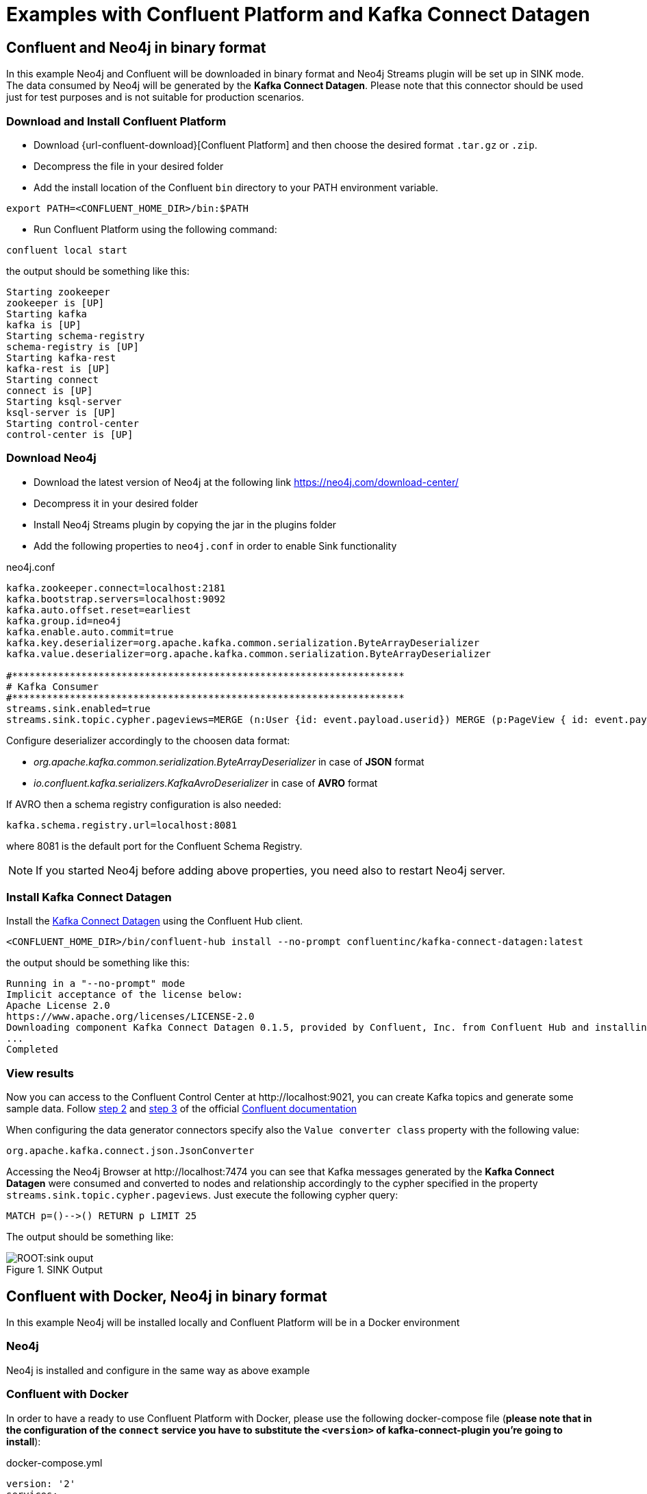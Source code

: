 = Examples with Confluent Platform and Kafka Connect Datagen



[[examples_binary_format]]
== Confluent and Neo4j in binary format

In this example Neo4j and Confluent will be downloaded in binary format and Neo4j Streams plugin
will be set up in SINK mode.
The data consumed by Neo4j will be generated by the *Kafka Connect Datagen*. Please note that this connector
should be used just for test purposes and is not suitable for production scenarios.

=== Download and Install Confluent Platform

* Download {url-confluent-download}[Confluent Platform] and then choose the desired format `.tar.gz` or `.zip`.
* Decompress the file in your desired folder
* Add the install location of the Confluent `bin` directory to your PATH environment variable.

[source, bash]
----
export PATH=<CONFLUENT_HOME_DIR>/bin:$PATH
----

* Run Confluent Platform using the following command:

[source, bash]
----
confluent local start
----

the output should be something like this:

[source, bash]
----
Starting zookeeper
zookeeper is [UP]
Starting kafka
kafka is [UP]
Starting schema-registry
schema-registry is [UP]
Starting kafka-rest
kafka-rest is [UP]
Starting connect
connect is [UP]
Starting ksql-server
ksql-server is [UP]
Starting control-center
control-center is [UP]
----

=== Download Neo4j

* Download the latest version of Neo4j at the following link https://neo4j.com/download-center/

* Decompress it in your desired folder

* Install Neo4j Streams plugin by copying the jar in the plugins folder

* Add the following properties to `neo4j.conf` in order to enable Sink functionality

.neo4j.conf
[source, properties]
----
kafka.zookeeper.connect=localhost:2181
kafka.bootstrap.servers=localhost:9092
kafka.auto.offset.reset=earliest
kafka.group.id=neo4j
kafka.enable.auto.commit=true
kafka.key.deserializer=org.apache.kafka.common.serialization.ByteArrayDeserializer
kafka.value.deserializer=org.apache.kafka.common.serialization.ByteArrayDeserializer

#********************************************************************
# Kafka Consumer
#********************************************************************
streams.sink.enabled=true
streams.sink.topic.cypher.pageviews=MERGE (n:User {id: event.payload.userid}) MERGE (p:PageView { id: event.payload.pageid }) MERGE (n)-[:VIEWED]->(p)
----

Configure deserializer accordingly to the choosen data format:

* _org.apache.kafka.common.serialization.ByteArrayDeserializer_ in case of *JSON* format
* _io.confluent.kafka.serializers.KafkaAvroDeserializer_ in case of *AVRO* format

If AVRO then a schema registry configuration is also needed:

[source, properties]
----
kafka.schema.registry.url=localhost:8081
----

where 8081 is the default port for the Confluent Schema Registry.

[NOTE]
If you started Neo4j before adding above properties, you need also to restart Neo4j server.

=== Install Kafka Connect Datagen

Install the link:{url-confluent-hub-datagen}[Kafka Connect Datagen] using the Confluent Hub client.

[source,bash]
----
<CONFLUENT_HOME_DIR>/bin/confluent-hub install --no-prompt confluentinc/kafka-connect-datagen:latest
----

the output should be something like this:

[source, bash]
----
Running in a "--no-prompt" mode
Implicit acceptance of the license below:
Apache License 2.0
https://www.apache.org/licenses/LICENSE-2.0
Downloading component Kafka Connect Datagen 0.1.5, provided by Confluent, Inc. from Confluent Hub and installing into /Applications/Development/confluent-5.3.1/share/confluent-hub-components
...
Completed
----

[[view_results_example]]
=== View results

Now you can access to the Confluent Control Center at \http://localhost:9021, you can create Kafka topics and generate some sample data.
Follow link:{url-confluent-quickstart}/ce-quickstart.html#step-2-create-ak-topics[step 2] and
link:{url-confluent-quickstart}/ce-quickstart.html#step-3-install-a-ak-connector-and-generate-sample-data[step 3]
of the official link:{url-confluent-quickstart}/ce-quickstart.html[Confluent documentation]

When configuring the data generator connectors specify also the `Value converter class` property with the following value:

[source, properties]
----
org.apache.kafka.connect.json.JsonConverter
----

Accessing the Neo4j Browser at \http://localhost:7474 you can see that Kafka messages generated by the *Kafka Connect Datagen* were
consumed and converted to nodes and relationship accordingly to the cypher specified in the property `streams.sink.topic.cypher.pageviews`.
Just execute the following cypher query:

[source, cypher]
----
MATCH p=()-->() RETURN p LIMIT 25
----

The output should be something like:

image::ROOT:sink_ouput.png[title="SINK Output", align="center"]

[[confluent_docker_example]]
== Confluent with Docker, Neo4j in binary format

In this example Neo4j will be installed locally and Confluent Platform will be in a Docker environment

=== Neo4j

Neo4j is installed and configure in the same way as above example

=== Confluent with Docker

In order to have a ready to use Confluent Platform with Docker, please use the following docker-compose file (**please note
that in the configuration of the `connect` service you have to substitute the `<version>` of kafka-connect-plugin you're going to install**):

.docker-compose.yml
[source,yaml]
----
version: '2'
services:

  zookeeper:
    image: confluentinc/cp-zookeeper
    hostname: zookeeper
    container_name: zookeeper
    ports:
      - "2181:2181"
    environment:
      ZOOKEEPER_CLIENT_PORT: 2181
      ZOOKEEPER_TICK_TIME: 2000

  broker:
    image: confluentinc/cp-enterprise-kafka
    hostname: broker
    container_name: broker
    depends_on:
      - zookeeper
    ports:
      - "9092:9092"
    expose:
    - "9093"
    environment:
      KAFKA_ADVERTISED_LISTENERS: PLAINTEXT://broker:9093,OUTSIDE://localhost:9092
      KAFKA_LISTENER_SECURITY_PROTOCOL_MAP: PLAINTEXT:PLAINTEXT,OUTSIDE:PLAINTEXT
      KAFKA_LISTENERS: PLAINTEXT://0.0.0.0:9093,OUTSIDE://0.0.0.0:9092
      CONFLUENT_METRICS_REPORTER_BOOTSTRAP_SERVERS: broker:9093

      # workaround if we change to a custom name the schema_registry fails to start
      KAFKA_INTER_BROKER_LISTENER_NAME: PLAINTEXT

      KAFKA_BROKER_ID: 1
      KAFKA_ZOOKEEPER_CONNECT: 'zookeeper:2181'
      KAFKA_METRIC_REPORTERS: io.confluent.metrics.reporter.ConfluentMetricsReporter
      KAFKA_OFFSETS_TOPIC_REPLICATION_FACTOR: 1
      KAFKA_GROUP_INITIAL_REBALANCE_DELAY_MS: 0
      CONFLUENT_METRICS_REPORTER_ZOOKEEPER_CONNECT: zookeeper:2181
      CONFLUENT_METRICS_REPORTER_TOPIC_REPLICAS: 1
      CONFLUENT_METRICS_ENABLE: 'true'
      CONFLUENT_SUPPORT_CUSTOMER_ID: 'anonymous'

  schema_registry:
    image: confluentinc/cp-schema-registry
    hostname: schema_registry
    container_name: schema_registry
    depends_on:
      - zookeeper
      - broker
    ports:
      - "8081:8081"
    environment:
      SCHEMA_REGISTRY_HOST_NAME: schema_registry
      SCHEMA_REGISTRY_KAFKASTORE_CONNECTION_URL: 'zookeeper:2181'

  connect:
    image: confluentinc/kafka-connect-datagen:latest
    hostname: connect
    container_name: connect
    depends_on:
      - zookeeper
      - broker
      - schema_registry
    ports:
      - "8083:8083"
    environment:
      CONNECT_BOOTSTRAP_SERVERS: 'broker:9093'
      CONNECT_REST_ADVERTISED_HOST_NAME: connect
      CONNECT_REST_PORT: 8083
      CONNECT_GROUP_ID: compose-connect-group
      CONNECT_CONFIG_STORAGE_TOPIC: docker-connect-configs
      CONNECT_CONFIG_STORAGE_REPLICATION_FACTOR: 1
      CONNECT_OFFSET_FLUSH_INTERVAL_MS: 10000
      CONNECT_OFFSET_STORAGE_TOPIC: docker-connect-offsets
      CONNECT_OFFSET_STORAGE_REPLICATION_FACTOR: 1
      CONNECT_STATUS_STORAGE_TOPIC: docker-connect-status
      CONNECT_STATUS_STORAGE_REPLICATION_FACTOR: 1
      CONNECT_KEY_CONVERTER: org.apache.kafka.connect.storage.StringConverter
      CONNECT_VALUE_CONVERTER: org.apache.kafka.connect.json.JsonConverter
      CONNECT_INTERNAL_KEY_CONVERTER: org.apache.kafka.connect.json.JsonConverter
      CONNECT_INTERNAL_VALUE_CONVERTER: org.apache.kafka.connect.json.JsonConverter
      CONNECT_ZOOKEEPER_CONNECT: 'zookeeper:2181'
      CONNECT_PLUGIN_PATH: /usr/share/java,/usr/share/confluent-hub-components
      CONNECT_LOG4J_LOGGERS: org.apache.zookeeper=DEBUG,org.I0Itec.zkclient=DEBUG,org.reflections=ERROR
    command:
      - bash
      - -c
      - |
        confluent-hub install --no-prompt neo4j/kafka-connect-neo4j:<version> && \
        confluent-hub install --no-prompt confluentinc/kafka-connect-datagen:latest
        /etc/confluent/docker/run

  control-center:
    image: confluentinc/cp-enterprise-control-center
    hostname: control-center
    container_name: control-center
    depends_on:
      - zookeeper
      - broker
      - schema_registry
      - connect
    ports:
      - "9021:9021"
    environment:
      CONTROL_CENTER_BOOTSTRAP_SERVERS: 'broker:9093'
      CONTROL_CENTER_ZOOKEEPER_CONNECT: 'zookeeper:2181'
      CONTROL_CENTER_CONNECT_CLUSTER: 'connect:8083'
      CONTROL_CENTER_REPLICATION_FACTOR: 1
      CONTROL_CENTER_INTERNAL_TOPICS_PARTITIONS: 1
      CONTROL_CENTER_MONITORING_INTERCEPTOR_TOPIC_PARTITIONS: 1
      CONFLUENT_METRICS_TOPIC_REPLICATION: 1
      PORT: 9021

----

[NOTE]
====
You must allocate a minimum of 8 GB of Docker memory resource in order to avoid *Exit Code 137 (Out Of Memory Error)* on the connect container

image::ROOT:docker_memory_setting.png[align="center"]
====

To see the results follow the instruction explained in above <<view_results_example, View results>> section.
